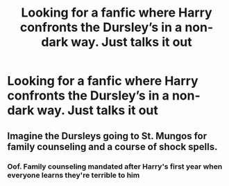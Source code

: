#+TITLE: Looking for a fanfic where Harry confronts the Dursley’s in a non-dark way. Just talks it out

* Looking for a fanfic where Harry confronts the Dursley’s in a non-dark way. Just talks it out
:PROPERTIES:
:Author: CantBlveitsnotCrab
:Score: 4
:DateUnix: 1596594232.0
:DateShort: 2020-Aug-05
:FlairText: Request
:END:

** Imagine the Dursleys going to St. Mungos for family counseling and a course of shock spells.
:PROPERTIES:
:Author: Impossible-Poetry
:Score: 3
:DateUnix: 1596596240.0
:DateShort: 2020-Aug-05
:END:

*** Oof. Family counseling mandated after Harry's first year when everyone learns they're terrible to him
:PROPERTIES:
:Author: CantBlveitsnotCrab
:Score: 2
:DateUnix: 1596596893.0
:DateShort: 2020-Aug-05
:END:
